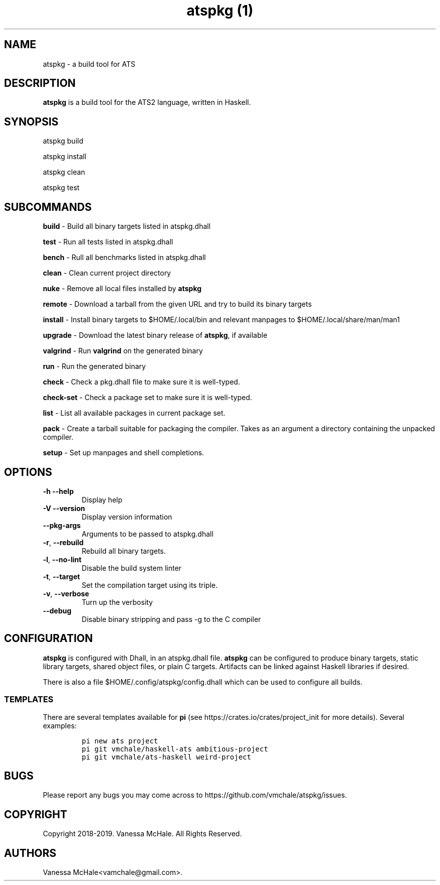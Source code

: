 .\" Automatically generated by Pandoc 2.8
.\"
.TH "atspkg (1)" "" "" "" ""
.hy
.SH NAME
.PP
atspkg - a build tool for ATS
.SH DESCRIPTION
.PP
\f[B]atspkg\f[R] is a build tool for the ATS2 language, written in
Haskell.
.SH SYNOPSIS
.PP
atspkg build
.PP
atspkg install
.PP
atspkg clean
.PP
atspkg test
.SH SUBCOMMANDS
.PP
\f[B]build\f[R] - Build all binary targets listed in atspkg.dhall
.PP
\f[B]test\f[R] - Run all tests listed in atspkg.dhall
.PP
\f[B]bench\f[R] - Rull all benchmarks listed in atspkg.dhall
.PP
\f[B]clean\f[R] - Clean current project directory
.PP
\f[B]nuke\f[R] - Remove all local files installed by \f[B]atspkg\f[R]
.PP
\f[B]remote\f[R] - Download a tarball from the given URL and try to
build its binary targets
.PP
\f[B]install\f[R] - Install binary targets to $HOME/.local/bin and
relevant manpages to $HOME/.local/share/man/man1
.PP
\f[B]upgrade\f[R] - Download the latest binary release of
\f[B]atspkg\f[R], if available
.PP
\f[B]valgrind\f[R] - Run \f[B]valgrind\f[R] on the generated binary
.PP
\f[B]run\f[R] - Run the generated binary
.PP
\f[B]check\f[R] - Check a pkg.dhall file to make sure it is well-typed.
.PP
\f[B]check-set\f[R] - Check a package set to make sure it is well-typed.
.PP
\f[B]list\f[R] - List all available packages in current package set.
.PP
\f[B]pack\f[R] - Create a tarball suitable for packaging the compiler.
Takes as an argument a directory containing the unpacked compiler.
.PP
\f[B]setup\f[R] - Set up manpages and shell completions.
.SH OPTIONS
.TP
\f[B]-h\f[R] \f[B]--help\f[R]
Display help
.TP
\f[B]-V\f[R] \f[B]--version\f[R]
Display version information
.TP
\f[B]--pkg-args\f[R]
Arguments to be passed to atspkg.dhall
.TP
\f[B]-r\f[R], \f[B]--rebuild\f[R]
Rebuild all binary targets.
.TP
\f[B]-l\f[R], \f[B]--no-lint\f[R]
Disable the build system linter
.TP
\f[B]-t\f[R], \f[B]--target\f[R]
Set the compilation target using its triple.
.TP
\f[B]-v\f[R], \f[B]--verbose\f[R]
Turn up the verbosity
.TP
\f[B]--debug\f[R]
Disable binary stripping and pass -g to the C compiler
.SH CONFIGURATION
.PP
\f[B]atspkg\f[R] is configured with Dhall, in an atspkg.dhall file.
\f[B]atspkg\f[R] can be configured to produce binary targets, static
library targets, shared object files, or plain C targets.
Artifacts can be linked against Haskell libraries if desired.
.PP
There is also a file $HOME/.config/atspkg/config.dhall which can be used
to configure all builds.
.SS TEMPLATES
.PP
There are several templates available for \f[B]pi\f[R] (see
https://crates.io/crates/project_init for more details).
Several examples:
.IP
.nf
\f[C]
pi new ats project
\f[R]
.fi
.IP
.nf
\f[C]
pi git vmchale/haskell-ats ambitious-project
\f[R]
.fi
.IP
.nf
\f[C]
pi git vmchale/ats-haskell weird-project
\f[R]
.fi
.SH BUGS
.PP
Please report any bugs you may come across to
https://github.com/vmchale/atspkg/issues.
.SH COPYRIGHT
.PP
Copyright 2018-2019.
Vanessa McHale.
All Rights Reserved.
.SH AUTHORS
Vanessa McHale<vamchale@gmail.com>.
